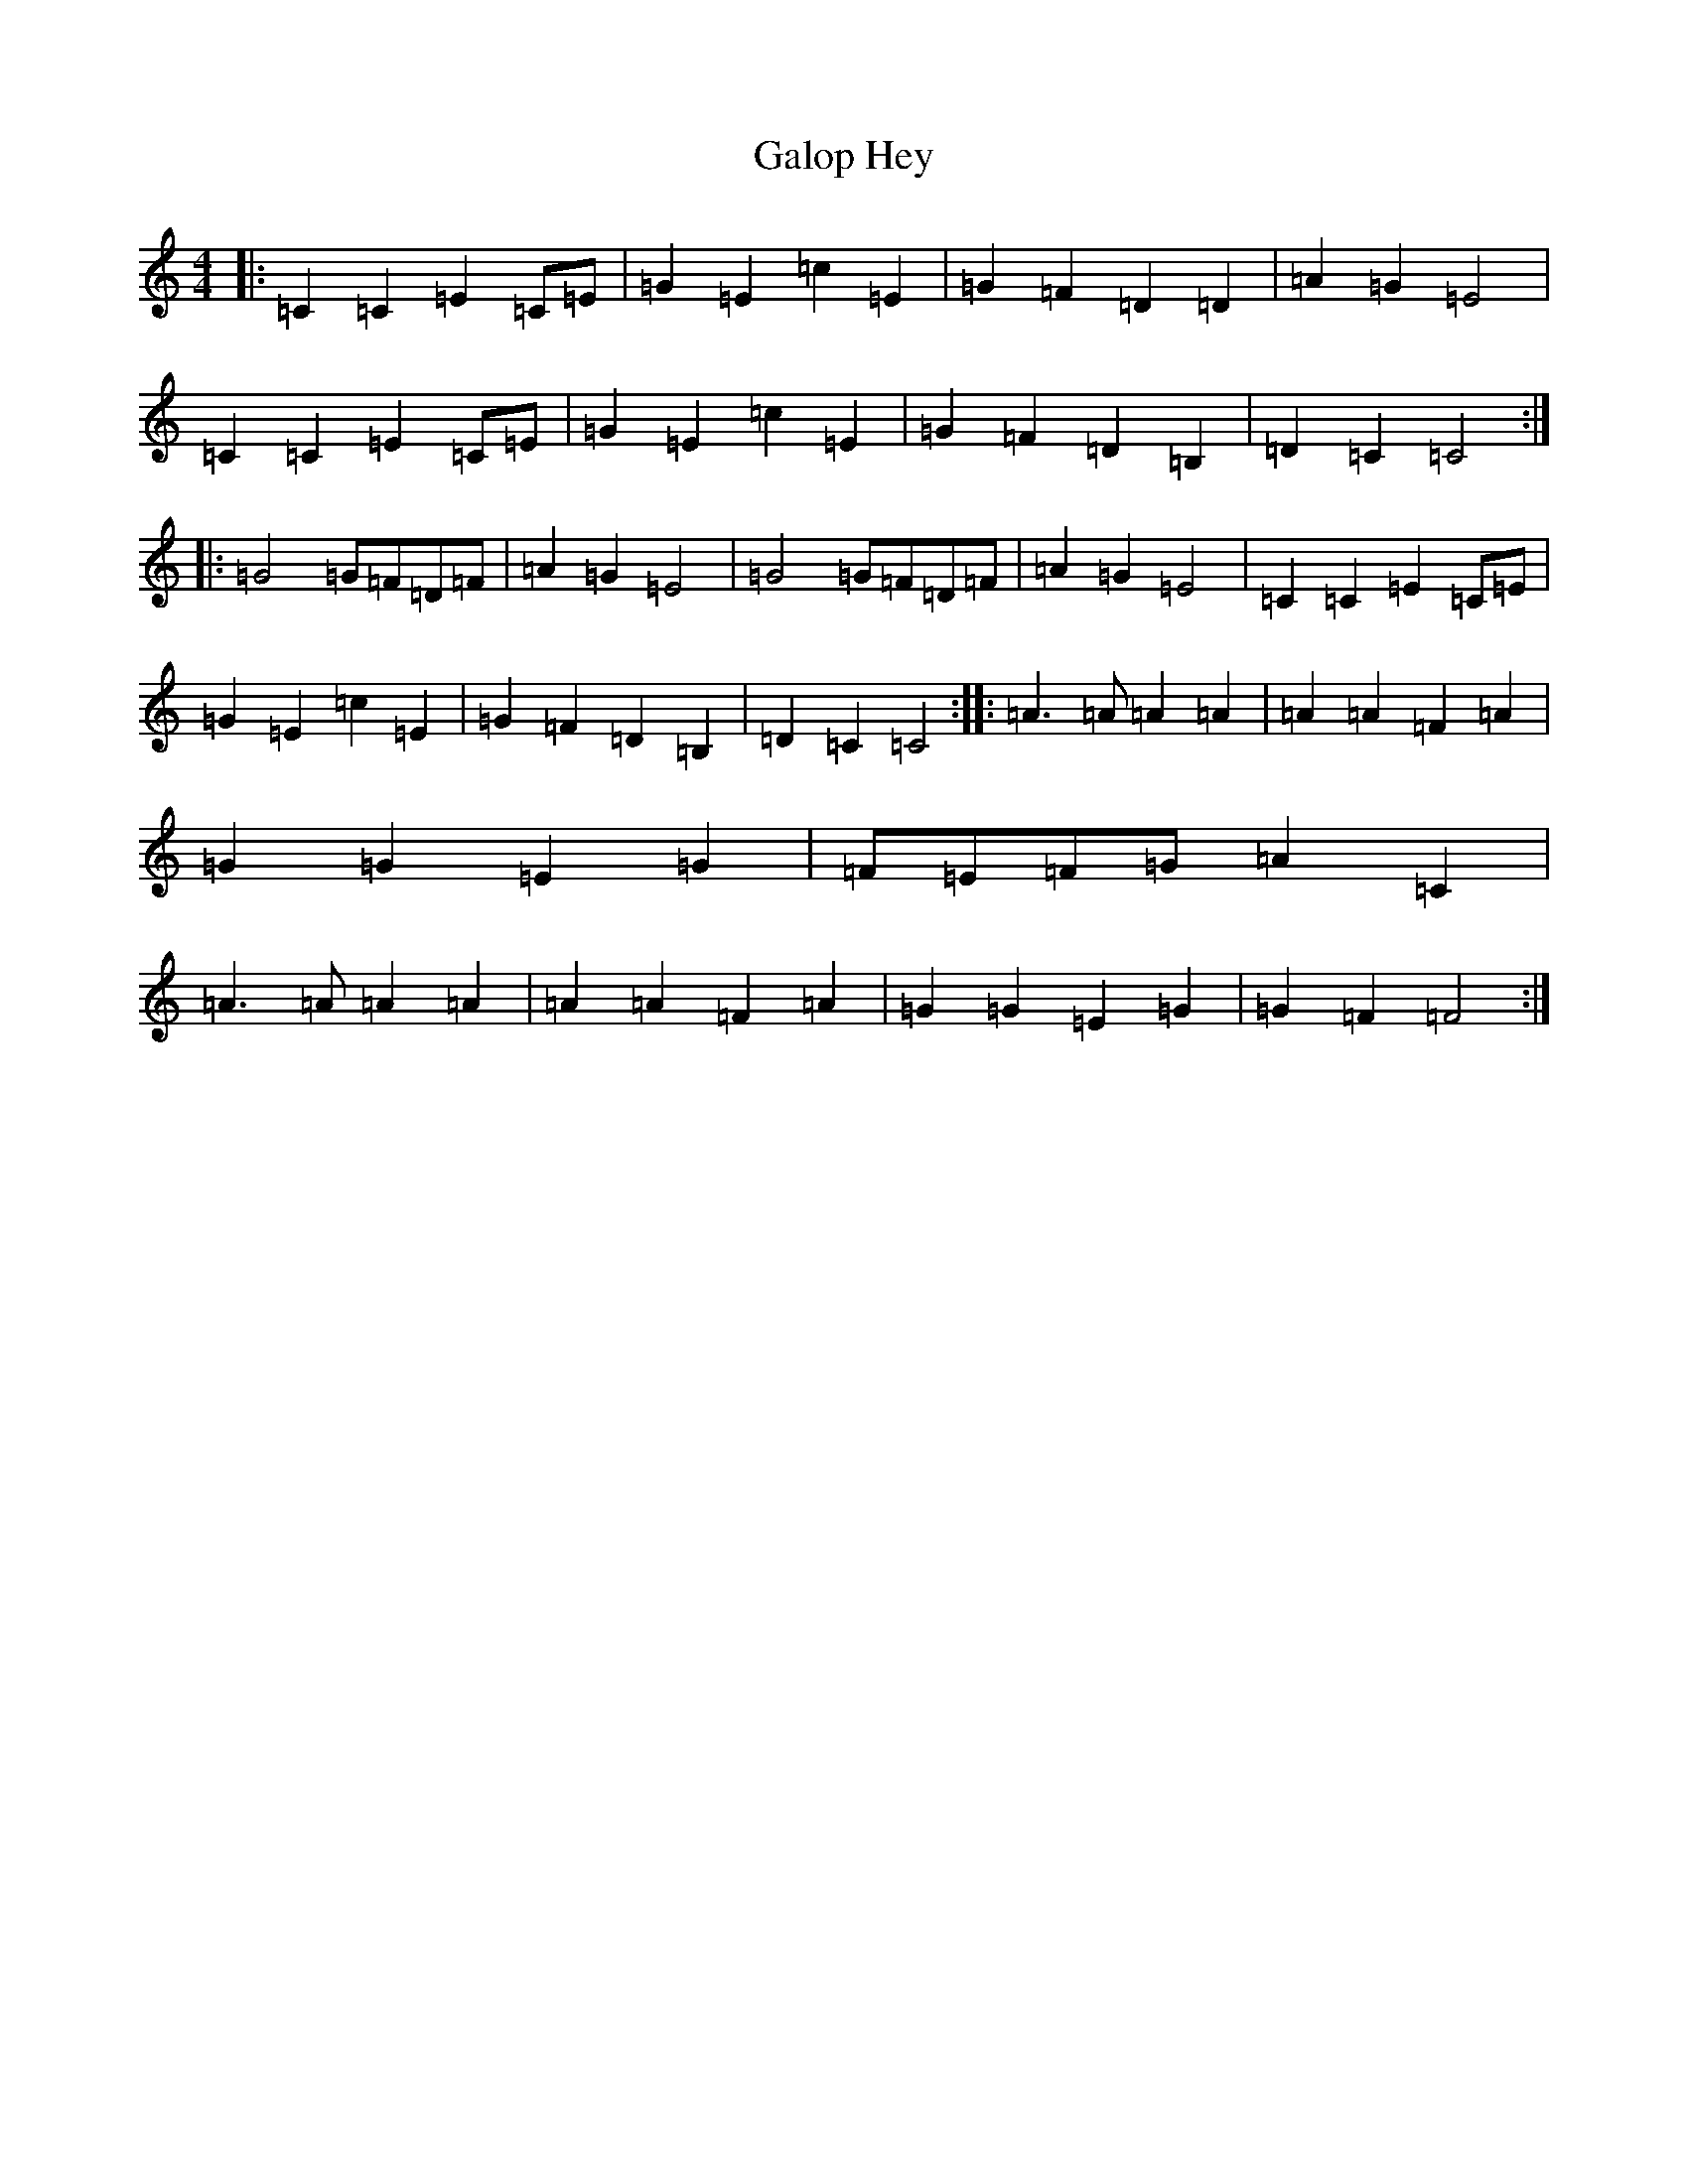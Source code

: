 X: 7473
T: Galop Hey
S: https://thesession.org/tunes/11434#setting11434
R: barndance
M:4/4
L:1/8
K: C Major
|:=C2=C2=E2=C=E|=G2=E2=c2=E2|=G2=F2=D2=D2|=A2=G2=E4|=C2=C2=E2=C=E|=G2=E2=c2=E2|=G2=F2=D2=B,2|=D2=C2=C4:||:=G4=G=F=D=F|=A2=G2=E4|=G4=G=F=D=F|=A2=G2=E4|=C2=C2=E2=C=E|=G2=E2=c2=E2|=G2=F2=D2=B,2|=D2=C2=C4:||:=A3=A=A2=A2|=A2=A2=F2=A2|=G2=G2=E2=G2|=F=E=F=G=A2=C2|=A3=A=A2=A2|=A2=A2=F2=A2|=G2=G2=E2=G2|=G2=F2=F4:|
